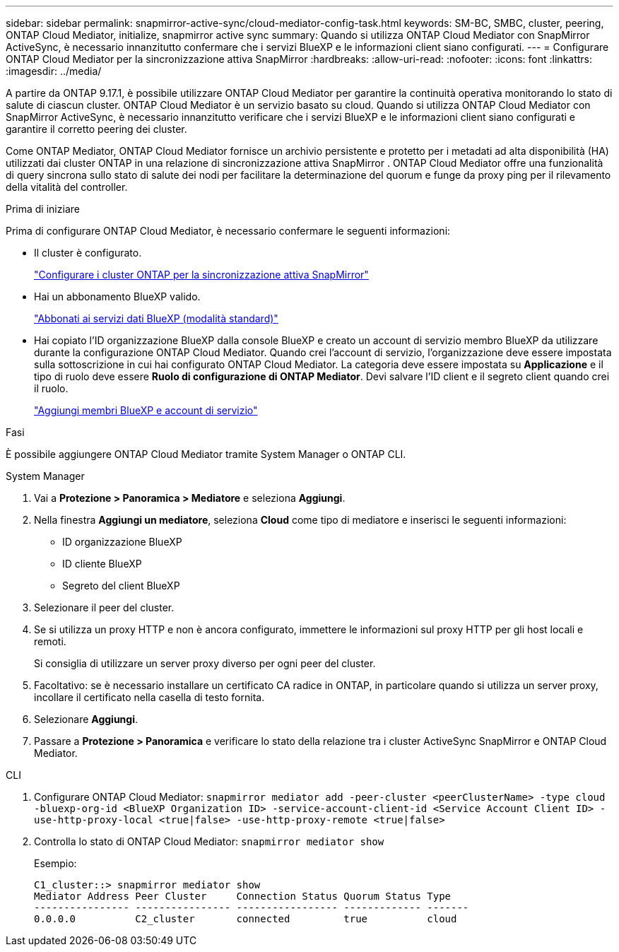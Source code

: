 ---
sidebar: sidebar 
permalink: snapmirror-active-sync/cloud-mediator-config-task.html 
keywords: SM-BC, SMBC, cluster, peering, ONTAP Cloud Mediator, initialize, snapmirror active sync 
summary: Quando si utilizza ONTAP Cloud Mediator con SnapMirror ActiveSync, è necessario innanzitutto confermare che i servizi BlueXP e le informazioni client siano configurati. 
---
= Configurare ONTAP Cloud Mediator per la sincronizzazione attiva SnapMirror
:hardbreaks:
:allow-uri-read: 
:nofooter: 
:icons: font
:linkattrs: 
:imagesdir: ../media/


[role="lead"]
A partire da ONTAP 9.17.1, è possibile utilizzare ONTAP Cloud Mediator per garantire la continuità operativa monitorando lo stato di salute di ciascun cluster. ONTAP Cloud Mediator è un servizio basato su cloud. Quando si utilizza ONTAP Cloud Mediator con SnapMirror ActiveSync, è necessario innanzitutto verificare che i servizi BlueXP e le informazioni client siano configurati e garantire il corretto peering dei cluster.

Come ONTAP Mediator, ONTAP Cloud Mediator fornisce un archivio persistente e protetto per i metadati ad alta disponibilità (HA) utilizzati dai cluster ONTAP in una relazione di sincronizzazione attiva SnapMirror . ONTAP Cloud Mediator offre una funzionalità di query sincrona sullo stato di salute dei nodi per facilitare la determinazione del quorum e funge da proxy ping per il rilevamento della vitalità del controller.

.Prima di iniziare
Prima di configurare ONTAP Cloud Mediator, è necessario confermare le seguenti informazioni:

* Il cluster è configurato.
+
link:cluster-config-task.html["Configurare i cluster ONTAP per la sincronizzazione attiva SnapMirror"]

* Hai un abbonamento BlueXP valido.
+
link:https://docs.netapp.com/us-en/bluexp-setup-admin/task-subscribe-standard-mode.html["Abbonati ai servizi dati BlueXP (modalità standard)"]

* Hai copiato l'ID organizzazione BlueXP dalla console BlueXP e creato un account di servizio membro BlueXP da utilizzare durante la configurazione ONTAP Cloud Mediator. Quando crei l'account di servizio, l'organizzazione deve essere impostata sulla sottoscrizione in cui hai configurato ONTAP Cloud Mediator. La categoria deve essere impostata su *Applicazione* e il tipo di ruolo deve essere *Ruolo di configurazione di ONTAP Mediator*. Devi salvare l'ID client e il segreto client quando crei il ruolo.
+
link:https://docs.netapp.com/us-en/bluexp-setup-admin/task-iam-manage-members-permissions.html#add-members["Aggiungi membri BlueXP e account di servizio"]



.Fasi
È possibile aggiungere ONTAP Cloud Mediator tramite System Manager o ONTAP CLI.

[role="tabbed-block"]
====
.System Manager
--
. Vai a *Protezione > Panoramica > Mediatore* e seleziona *Aggiungi*.
. Nella finestra *Aggiungi un mediatore*, seleziona *Cloud* come tipo di mediatore e inserisci le seguenti informazioni:
+
** ID organizzazione BlueXP
** ID cliente BlueXP
** Segreto del client BlueXP


. Selezionare il peer del cluster.
. Se si utilizza un proxy HTTP e non è ancora configurato, immettere le informazioni sul proxy HTTP per gli host locali e remoti.
+
Si consiglia di utilizzare un server proxy diverso per ogni peer del cluster.

. Facoltativo: se è necessario installare un certificato CA radice in ONTAP, in particolare quando si utilizza un server proxy, incollare il certificato nella casella di testo fornita.
. Selezionare *Aggiungi*.
. Passare a *Protezione > Panoramica* e verificare lo stato della relazione tra i cluster ActiveSync SnapMirror e ONTAP Cloud Mediator.


--
.CLI
--
. Configurare ONTAP Cloud Mediator: 
`snapmirror mediator add -peer-cluster <peerClusterName> -type cloud -bluexp-org-id <BlueXP Organization ID> -service-account-client-id <Service Account Client ID> -use-http-proxy-local <true|false> -use-http-proxy-remote <true|false>`
. Controlla lo stato di ONTAP Cloud Mediator: 
`snapmirror mediator show`
+
Esempio:

+
[listing]
----
C1_cluster::> snapmirror mediator show
Mediator Address Peer Cluster     Connection Status Quorum Status Type
---------------- ---------------- ----------------- ------------- -------
0.0.0.0          C2_cluster       connected         true          cloud
----


--
====